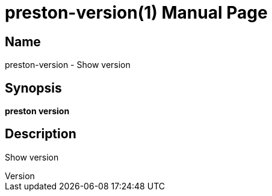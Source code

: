 // tag::picocli-generated-full-manpage[]
// tag::picocli-generated-man-section-header[]
:doctype: manpage
:revnumber: 
:manmanual: Preston Manual
:mansource: 
:man-linkstyle: pass:[blue R < >]
= preston-version(1)

// end::picocli-generated-man-section-header[]

// tag::picocli-generated-man-section-name[]
== Name

preston-version - Show version

// end::picocli-generated-man-section-name[]

// tag::picocli-generated-man-section-synopsis[]
== Synopsis

*preston version*

// end::picocli-generated-man-section-synopsis[]

// tag::picocli-generated-man-section-description[]
== Description

Show version

// end::picocli-generated-man-section-description[]

// tag::picocli-generated-man-section-options[]
// end::picocli-generated-man-section-options[]

// tag::picocli-generated-man-section-arguments[]
// end::picocli-generated-man-section-arguments[]

// tag::picocli-generated-man-section-commands[]
// end::picocli-generated-man-section-commands[]

// tag::picocli-generated-man-section-exit-status[]
// end::picocli-generated-man-section-exit-status[]

// tag::picocli-generated-man-section-footer[]
// end::picocli-generated-man-section-footer[]

// end::picocli-generated-full-manpage[]
